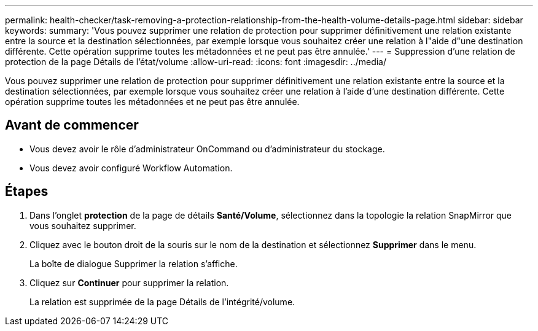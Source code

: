 ---
permalink: health-checker/task-removing-a-protection-relationship-from-the-health-volume-details-page.html 
sidebar: sidebar 
keywords:  
summary: 'Vous pouvez supprimer une relation de protection pour supprimer définitivement une relation existante entre la source et la destination sélectionnées, par exemple lorsque vous souhaitez créer une relation à l"aide d"une destination différente. Cette opération supprime toutes les métadonnées et ne peut pas être annulée.' 
---
= Suppression d'une relation de protection de la page Détails de l'état/volume
:allow-uri-read: 
:icons: font
:imagesdir: ../media/


[role="lead"]
Vous pouvez supprimer une relation de protection pour supprimer définitivement une relation existante entre la source et la destination sélectionnées, par exemple lorsque vous souhaitez créer une relation à l'aide d'une destination différente. Cette opération supprime toutes les métadonnées et ne peut pas être annulée.



== Avant de commencer

* Vous devez avoir le rôle d'administrateur OnCommand ou d'administrateur du stockage.
* Vous devez avoir configuré Workflow Automation.




== Étapes

. Dans l'onglet *protection* de la page de détails *Santé/Volume*, sélectionnez dans la topologie la relation SnapMirror que vous souhaitez supprimer.
. Cliquez avec le bouton droit de la souris sur le nom de la destination et sélectionnez *Supprimer* dans le menu.
+
La boîte de dialogue Supprimer la relation s'affiche.

. Cliquez sur *Continuer* pour supprimer la relation.
+
La relation est supprimée de la page Détails de l'intégrité/volume.


